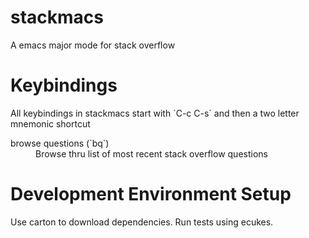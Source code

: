 * stackmacs

  A emacs major mode for stack overflow

* Keybindings

  All keybindings in stackmacs start with `C-c C-s` and then a two
  letter mnemonic shortcut

  - browse questions (`bq`) :: Browse thru list of most recent stack
       overflow questions

       
* Development Environment Setup

  Use carton to download dependencies. 
  Run tests using ecukes. 


